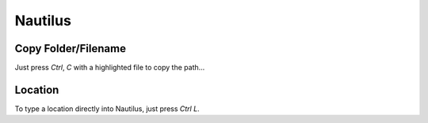 Nautilus
********

Copy Folder/Filename
====================

Just press *Ctrl*, *C* with a highlighted file to copy the path...

Location
========

To type a location directly into Nautilus, just press *Ctrl* *L*.

